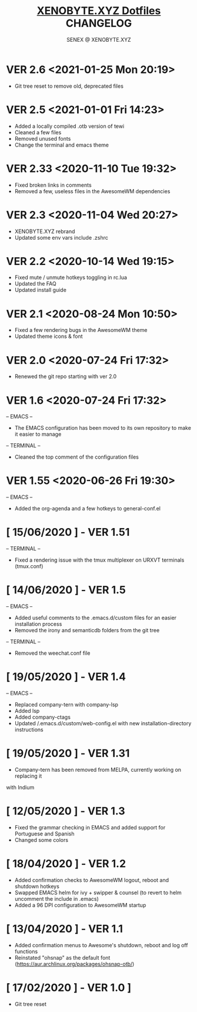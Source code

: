 #+Title: [[https://xenobyte.xyz/projects/?nav=dotfiles][XENOBYTE.XYZ Dotfiles]] CHANGELOG
#+Author: SENEX @ XENOBYTE.XYZ

* VER 2.6 <2021-01-25 Mon 20:19>
  - Git tree reset to remove old, deprecated files

* VER 2.5 <2021-01-01 Fri 14:23>
  - Added a locally compiled .otb version of tewi
  - Cleaned a few files
  - Removed unused fonts
  - Change the terminal and emacs theme

* VER 2.33 <2020-11-10 Tue 19:32>
  - Fixed broken links in comments
  - Removed a few, useless files in the AwesomeWM dependencies

* VER 2.3 <2020-11-04 Wed 20:27>
  - XENOBYTE.XYZ rebrand
  - Updated some env vars include .zshrc

* VER 2.2 <2020-10-14 Wed 19:15>
  - Fixed mute / unmute hotkeys toggling in rc.lua
  - Updated the FAQ
  - Updated install guide

* VER 2.1 <2020-08-24 Mon 10:50>
  - Fixed a few rendering bugs in the AwesomeWM theme
  - Updated theme icons & font

* VER 2.0 <2020-07-24 Fri 17:32>
  - Renewed the git repo starting with ver 2.0 

* VER 1.6 <2020-07-24 Fri 17:32>
  -- EMACS -- 
    - The EMACS configuration has been moved to its own repository to make it easier to manage
  -- TERMINAL --
    - Cleaned the top comment of the configuration files 

* VER 1.55 <2020-06-26 Fri 19:30>
  -- EMACS --
  - Added the org-agenda and a few hotkeys to general-conf.el

* [ 15/06/2020 ] - VER 1.51
-- TERMINAL --
- Fixed a rendering issue with the tmux multiplexer on URXVT terminals (tmux.conf)

* [ 14/06/2020 ] - VER 1.5
-- EMACS --
- Added useful comments to the .emacs.d/custom files for an easier installation process
- Removed the irony and semanticdb folders from the git tree
-- TERMINAL --
- Removed the weechat.conf file

* [ 19/05/2020 ] - VER 1.4
 -- EMACS --
- Replaced company-tern with company-lsp
- Added lsp
- Added company-ctags
- Updated /.emacs.d/custom/web-config.el with new installation-directory instructions

* [ 19/05/2020 ] - VER 1.31
- Company-tern has been removed from MELPA, currently working on replacing it
with Indium

* [ 12/05/2020 ] - VER 1.3
- Fixed the grammar checking in EMACS and added support for Portuguese and Spanish
- Changed some colors

* [ 18/04/2020 ] - VER 1.2

- Added confirmation checks to AwesomeWM logout, reboot and shutdown hotkeys
- Swapped EMACS helm for ivy + swipper & counsel (to revert to helm uncomment the include in .emacs)
- Added a 96 DPI configuration to AwesomeWM startup

* [ 13/04/2020 ] - VER 1.1
    
- Added confirmation menus to Awesome's shutdown, reboot and log off functions
- Reinstated "ohsnap" as the default font (https://aur.archlinux.org/packages/ohsnap-otb/)

* [ 17/02/2020 ] - VER 1.0 ]
- Git tree reset
